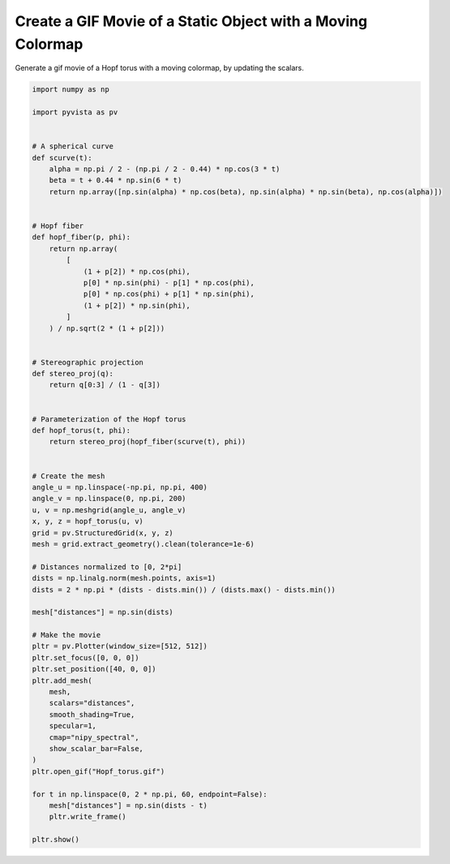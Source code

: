 
.. DO NOT EDIT.
.. THIS FILE WAS AUTOMATICALLY GENERATED BY SPHINX-GALLERY.
.. TO MAKE CHANGES, EDIT THE SOURCE PYTHON FILE:
.. "examples/02-plot/moving_cmap.py"
.. LINE NUMBERS ARE GIVEN BELOW.

.. only:: html

    .. note::
        :class: sphx-glr-download-link-note

        :ref:`Go to the end <sphx_glr_download_examples_02-plot_moving_cmap.py>`
        to download the full example code

.. rst-class:: sphx-glr-example-title

.. _sphx_glr_examples_02-plot_moving_cmap.py:


.. _moving_cmap_example:

Create a GIF Movie of a Static Object with a Moving Colormap
~~~~~~~~~~~~~~~~~~~~~~~~~~~~~~~~~~~~~~~~~~~~~~~~~~~~~~~~~~~~
Generate a gif movie of a Hopf torus with a moving colormap,
by updating the scalars.

.. GENERATED FROM PYTHON SOURCE LINES 10-78



.. image-sg:: /examples/02-plot/images/sphx_glr_moving_cmap_001.gif
   :alt: moving cmap
   :srcset: /examples/02-plot/images/sphx_glr_moving_cmap_001.gif
   :class: sphx-glr-single-img





.. code-block:: default


    import numpy as np

    import pyvista as pv


    # A spherical curve
    def scurve(t):
        alpha = np.pi / 2 - (np.pi / 2 - 0.44) * np.cos(3 * t)
        beta = t + 0.44 * np.sin(6 * t)
        return np.array([np.sin(alpha) * np.cos(beta), np.sin(alpha) * np.sin(beta), np.cos(alpha)])


    # Hopf fiber
    def hopf_fiber(p, phi):
        return np.array(
            [
                (1 + p[2]) * np.cos(phi),
                p[0] * np.sin(phi) - p[1] * np.cos(phi),
                p[0] * np.cos(phi) + p[1] * np.sin(phi),
                (1 + p[2]) * np.sin(phi),
            ]
        ) / np.sqrt(2 * (1 + p[2]))


    # Stereographic projection
    def stereo_proj(q):
        return q[0:3] / (1 - q[3])


    # Parameterization of the Hopf torus
    def hopf_torus(t, phi):
        return stereo_proj(hopf_fiber(scurve(t), phi))


    # Create the mesh
    angle_u = np.linspace(-np.pi, np.pi, 400)
    angle_v = np.linspace(0, np.pi, 200)
    u, v = np.meshgrid(angle_u, angle_v)
    x, y, z = hopf_torus(u, v)
    grid = pv.StructuredGrid(x, y, z)
    mesh = grid.extract_geometry().clean(tolerance=1e-6)

    # Distances normalized to [0, 2*pi]
    dists = np.linalg.norm(mesh.points, axis=1)
    dists = 2 * np.pi * (dists - dists.min()) / (dists.max() - dists.min())

    mesh["distances"] = np.sin(dists)

    # Make the movie
    pltr = pv.Plotter(window_size=[512, 512])
    pltr.set_focus([0, 0, 0])
    pltr.set_position([40, 0, 0])
    pltr.add_mesh(
        mesh,
        scalars="distances",
        smooth_shading=True,
        specular=1,
        cmap="nipy_spectral",
        show_scalar_bar=False,
    )
    pltr.open_gif("Hopf_torus.gif")

    for t in np.linspace(0, 2 * np.pi, 60, endpoint=False):
        mesh["distances"] = np.sin(dists - t)
        pltr.write_frame()

    pltr.show()


.. rst-class:: sphx-glr-timing

   **Total running time of the script:** (0 minutes 14.780 seconds)


.. _sphx_glr_download_examples_02-plot_moving_cmap.py:

.. only:: html

  .. container:: sphx-glr-footer sphx-glr-footer-example




    .. container:: sphx-glr-download sphx-glr-download-python

      :download:`Download Python source code: moving_cmap.py <moving_cmap.py>`

    .. container:: sphx-glr-download sphx-glr-download-jupyter

      :download:`Download Jupyter notebook: moving_cmap.ipynb <moving_cmap.ipynb>`


.. only:: html

 .. rst-class:: sphx-glr-signature

    `Gallery generated by Sphinx-Gallery <https://sphinx-gallery.github.io>`_
